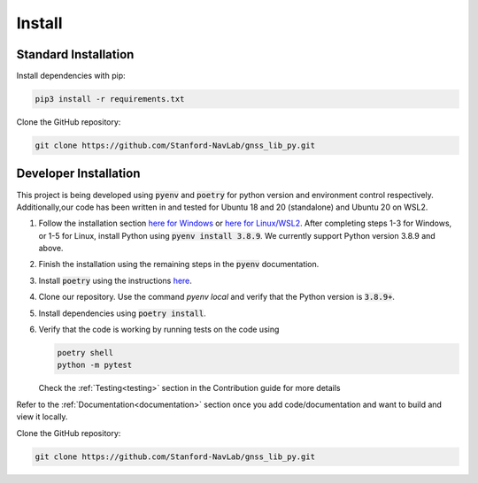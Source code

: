 Install
=======

Standard Installation
---------------------

Install dependencies with pip:

.. code-block:: bash

    pip3 install -r requirements.txt

Clone the GitHub repository:

.. code-block:: bash

    git clone https://github.com/Stanford-NavLab/gnss_lib_py.git

.. _developer install:

Developer Installation
----------------------

This project is being developed using :code:`pyenv` and :code:`poetry` 
for python version and environment control respectively. 
Additionally,our code has been written in and tested for Ubuntu 18 and 
20 (standalone) and Ubuntu 20 on WSL2.

1. Follow the installation section `here for Windows
   <https://pypi.org/project/pyenv-win/>`_ or 
   `here for Linux/WSL2 <https://github.com/pyenv/pyenv#installation>`_.
   After completing steps 1-3 for Windows, or 1-5 for Linux,  
   install Python using :code:`pyenv install 3.8.9`. We currently 
   support Python version 3.8.9 and above. 
2. Finish the installation using the remaining steps in the :code:`pyenv`
   documentation. 
3. Install :code:`poetry` using the instructions 
   `here <https://python-poetry.org/docs/#installation>`_.
4. Clone our repository. Use the command `pyenv local` and verify that 
   the Python version is :code:`3.8.9+`.
5. Install dependencies using :code:`poetry install`.
6. Verify that the code is working by running tests on the code using

   .. code-block:: bash

      poetry shell
      python -m pytest

   Check the :ref:`Testing<testing>` section in the Contribution guide 
   for more details

Refer to the :ref:`Documentation<documentation>` section once you add 
code/documentation and want to build and view it locally.

Clone the GitHub repository:

.. code-block:: bash

    git clone https://github.com/Stanford-NavLab/gnss_lib_py.git
